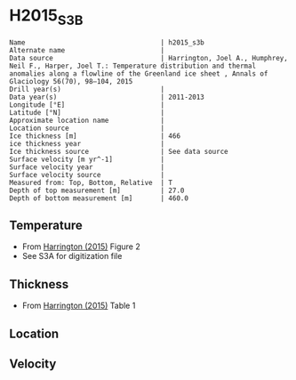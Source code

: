 * H2015_S3B
:PROPERTIES:
:header-args:jupyter-python+: :session ds :kernel ds
:clearpage: t
:END:

#+BEGIN_SRC bash :results verbatim :exports results
cat meta.bsv | sed 's/|/@| /' | column -s"@" -t
#+END_SRC

#+RESULTS:
#+begin_example
Name                                  | h2015_s3b
Alternate name                        | 
Data source                           | Harrington, Joel A., Humphrey, Neil F., Harper, Joel T.: Temperature distribution and thermal anomalies along a flowline of the Greenland ice sheet , Annals of Glaciology 56(70), 98–104, 2015 
Drill year(s)                         | 
Data year(s)                          | 2011-2013
Longitude [°E]                        | 
Latitude [°N]                         | 
Approximate location name             | 
Location source                       | 
Ice thickness [m]                     | 466
ice thickness year                    | 
Ice thickness source                  | See data source
Surface velocity [m yr^-1]            | 
Surface velocity year                 | 
Surface velocity source               | 
Measured from: Top, Bottom, Relative  | T
Depth of top measurement [m]          | 27.0
Depth of bottom measurement [m]       | 460.0
#+end_example

** Temperature

+ From [[citet:harrington_2015][Harrington (2015)]] Figure 2
+ See S3A for digitization file

[[./harrington_2015_fig2_S1_S2_S3.png]]

** Thickness

+ From [[citet:harrington_2015][Harrington (2015)]] Table 1
 
** Location

** Velocity

** Data                                                 :noexport:

#+BEGIN_SRC bash :exports results
cat data.csv | sort -t, -n -k2
#+END_SRC

#+RESULTS:
|                    t |                  d |
|   -5.552147239263803 | 27.177700348432353 |
|   -2.116564417177912 |  45.99303135888536 |
|  -1.6717791411042917 |  86.75958188153348 |
|   -2.822085889570552 | 106.62020905923367 |
|  -3.3128834355828225 |  147.3867595818818 |
|  -3.2208588957055184 | 167.24738675958218 |
|   -2.116564417177912 | 248.78048780487836 |
|  -0.4907975460122671 |  325.0871080139376 |
| -0.24539877300613355 |  365.8536585365856 |
|  -0.3374233128834341 |  459.9303135888505 |

